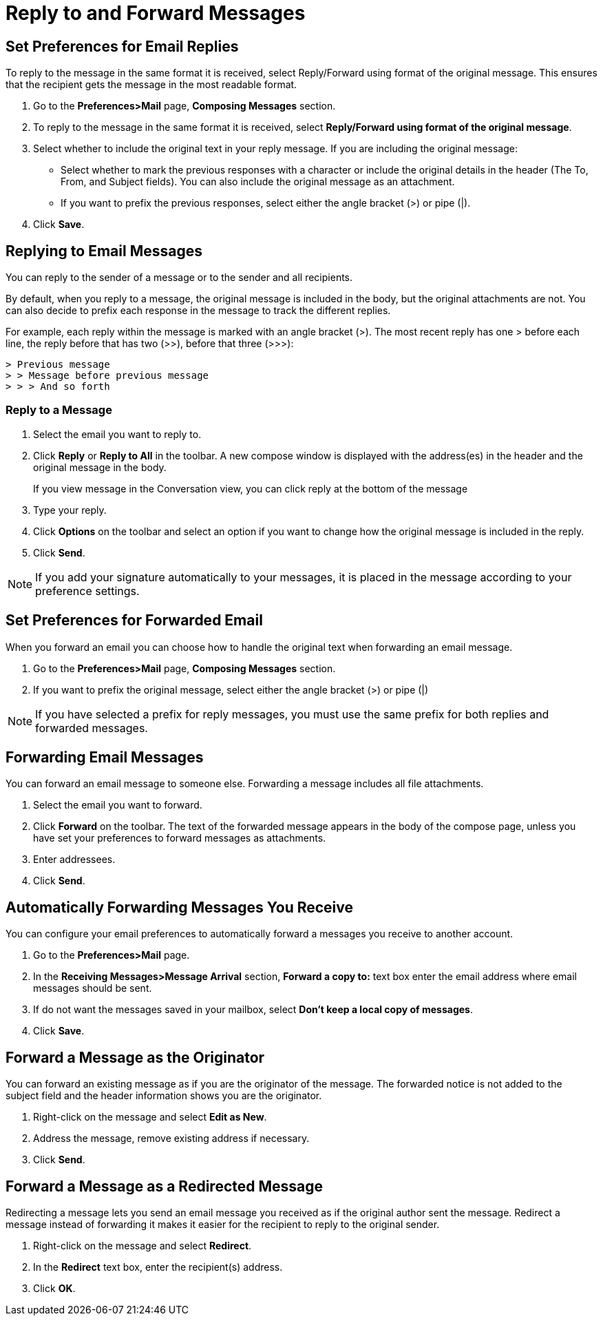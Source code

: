 = Reply to and Forward Messages

== Set Preferences for Email Replies

To reply to the message in the same format it is received, select
Reply/Forward using format of the original message. This ensures that the
recipient gets the message in the most readable format.

  . Go to the *Preferences>Mail* page, *Composing Messages* section.

  . To reply to the message in the same format it is received, select
    *Reply/Forward using format of the original message*.

  . Select whether to include the original text in your reply message. If you
    are including the original message:

    * Select whether to mark the previous responses with a character or include
      the original details in the header (The To, From, and Subject fields). You
      can also include the original message as an attachment.

    * If you want to prefix the previous responses, select either the angle
      bracket (>) or pipe (|).

  . Click *Save*.

== Replying to Email Messages

You can reply to the sender of a message or to the sender and all
recipients.

By default, when you reply to a message, the original message is included in
the body, but the original attachments are not. You can also decide to
prefix each response in the message to track the different replies.

For example, each reply within the message is marked with an angle bracket
(>). The most recent reply has one > before each line, the reply before that
has two (>>), before that three (>>>):

  > Previous message
  > > Message before previous message
  > > > And so forth

=== Reply to a Message

  . Select the email you want to reply to.

  . Click *Reply* or *Reply to All* in the toolbar. A new compose window is
    displayed with the address(es) in the header and the original message in the
    body.
+
If you view message in the Conversation view, you can click reply at the
bottom of the message

  . Type your reply.

  . Click *Options* on the toolbar and select an option if you want to change
    how the original message is included in the reply.

  . Click *Send*.

[NOTE]
If you add your signature automatically to your messages, it is placed in
the message according to your preference settings.

== Set Preferences for Forwarded Email

When you forward an email you can choose how to handle the original text
when forwarding an email message.

  . Go to the *Preferences>Mail* page, *Composing Messages* section.

  . If you want to prefix the original message, select either the angle bracket
    (>) or pipe (|)

[NOTE]
If you have selected a prefix for reply messages, you must use the same
prefix for both replies and forwarded messages.

== Forwarding Email Messages

You can forward an email message to someone else. Forwarding a message
includes all file attachments.

  . Select the email you want to forward.

  . Click *Forward* on the toolbar. The text of the forwarded message appears in
    the body of the compose page, unless you have set your preferences to
    forward messages as attachments.

  . Enter addressees.

  . Click *Send*.

== Automatically Forwarding Messages You Receive

You can configure your email preferences to automatically forward a messages
you receive to another account.

  . Go to the *Preferences>Mail* page.

  . In the *Receiving Messages>Message Arrival* section, *Forward a copy to:*
    text box enter the email address where email messages should be sent.

  . If do not want the messages saved in your mailbox, select *Don’t keep a
    local copy of messages*.

  . Click *Save*.

== Forward a Message as the Originator

You can forward an existing message as if you are the originator of the
message. The forwarded notice is not added to the subject field and the
header information shows you are the originator.

  . Right-click on the message and select *Edit as New*.

  . Address the message, remove existing address if necessary.

  . Click *Send*.

== Forward a Message as a Redirected Message

Redirecting a message lets you send an email message you received as if the
original author sent the message. Redirect a message instead of forwarding
it makes it easier for the recipient to reply to the original sender.

  . Right-click on the message and select *Redirect*.

  . In the *Redirect* text box, enter the recipient(s) address.

  . Click *OK*.
